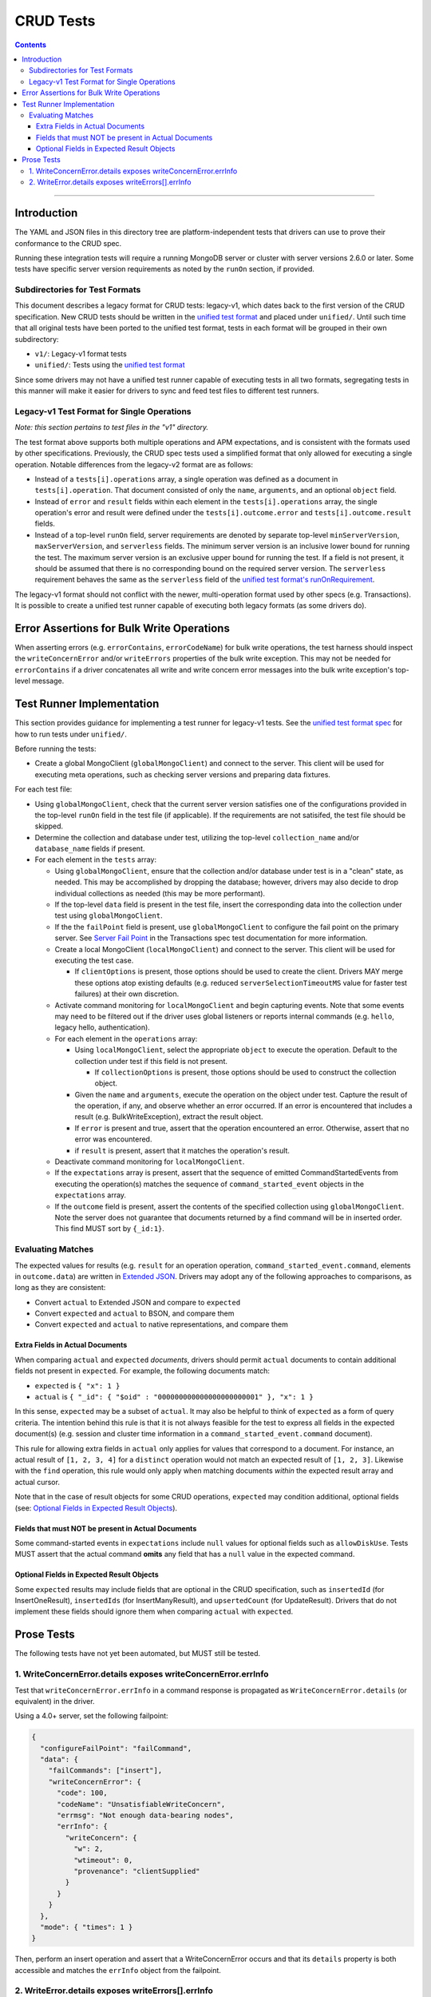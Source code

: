 ==========
CRUD Tests
==========

.. contents::

----

Introduction
============

The YAML and JSON files in this directory tree are platform-independent tests
that drivers can use to prove their conformance to the CRUD spec.

Running these integration tests will require a running MongoDB server or
cluster with server versions 2.6.0 or later. Some tests have specific server
version requirements as noted by the ``runOn`` section, if provided.

Subdirectories for Test Formats
-------------------------------

This document describes a legacy format for CRUD tests: legacy-v1, which dates back
to the first version of the CRUD specification. New CRUD tests should be written
in the `unified test format <../../unified-test-format/unified-test-format.rst>`_
and placed under ``unified/``. Until such time that all original tests have been ported
to the unified test format, tests in each format will be grouped in their own subdirectory:

- ``v1/``: Legacy-v1 format tests
- ``unified/``: Tests using the `unified test format <../../unified-test-format/unified-test-format.rst>`_

Since some drivers may not have a unified test runner capable of executing tests
in all two formats, segregating tests in this manner will make it easier for
drivers to sync and feed test files to different test runners.

Legacy-v1 Test Format for Single Operations
-------------------------------------------

*Note: this section pertains to test files in the "v1" directory.*

The test format above supports both multiple operations and APM expectations,
and is consistent with the formats used by other specifications. Previously, the
CRUD spec tests used a simplified format that only allowed for executing a
single operation. Notable differences from the legacy-v2 format are as follows:

- Instead of a ``tests[i].operations`` array, a single operation was defined as
  a document in ``tests[i].operation``. That document consisted of only the
  ``name``, ``arguments``, and an optional ``object`` field.

- Instead of ``error`` and ``result`` fields within each element in the
  ``tests[i].operations`` array, the single operation's error and result were
  defined under the ``tests[i].outcome.error`` and ``tests[i].outcome.result``
  fields.

- Instead of a top-level ``runOn`` field, server requirements are denoted by
  separate top-level ``minServerVersion``, ``maxServerVersion``, and
  ``serverless`` fields. The minimum server version is an inclusive lower bound
  for running the test. The maximum server version is an exclusive upper bound
  for running the test. If a field is not present, it should be assumed that
  there is no corresponding bound on the required server version. The
  ``serverless`` requirement behaves the same as the ``serverless`` field of the
  `unified test format's runOnRequirement <../../unified-test-format/unified-test-format.rst#runonrequirement>`_.

The legacy-v1 format should not conflict with the newer, multi-operation format
used by other specs (e.g. Transactions). It is possible to create a unified test
runner capable of executing both legacy formats (as some drivers do).

Error Assertions for Bulk Write Operations
==========================================

When asserting errors (e.g. ``errorContains``, ``errorCodeName``) for bulk write
operations, the test harness should inspect the ``writeConcernError`` and/or
``writeErrors`` properties of the bulk write exception. This may not be needed for
``errorContains`` if a driver concatenates all write and write concern error
messages into the bulk write exception's top-level message.

Test Runner Implementation
==========================

This section provides guidance for implementing a test runner for legacy-v1
tests. See the `unified test format spec <../../../../unified-test-format/unified-test-format.rst>`_ for how to run tests under
``unified/``.

Before running the tests:

- Create a global MongoClient (``globalMongoClient``) and connect to the server.
  This client will be used for executing meta operations, such as checking
  server versions and preparing data fixtures.

For each test file:

- Using ``globalMongoClient``, check that the current server version satisfies
  one of the configurations provided in the top-level ``runOn`` field in the test
  file (if applicable). If the
  requirements are not satisifed, the test file should be skipped.

- Determine the collection and database under test, utilizing the top-level
  ``collection_name`` and/or ``database_name`` fields if present.

- For each element in the ``tests`` array:

  - Using ``globalMongoClient``, ensure that the collection and/or database
    under test is in a "clean" state, as needed. This may be accomplished by
    dropping the database; however, drivers may also decide to drop individual
    collections as needed (this may be more performant).

  - If the top-level ``data`` field is present in the test file, insert the
    corresponding data into the collection under test using
    ``globalMongoClient``.

  - If the the ``failPoint`` field is present, use ``globalMongoClient`` to
    configure the fail point on the primary server. See
    `Server Fail Point <../../transactions/tests#server-fail-point>`_ in the
    Transactions spec test documentation for more information.

  - Create a local MongoClient (``localMongoClient``) and connect to the server.
    This client will be used for executing the test case.

    - If ``clientOptions`` is present, those options should be used to create
      the client. Drivers MAY merge these options atop existing defaults (e.g.
      reduced ``serverSelectionTimeoutMS`` value for faster test failures) at
      their own discretion.

  - Activate command monitoring for ``localMongoClient`` and begin capturing
    events. Note that some events may need to be filtered out if the driver
    uses global listeners or reports internal commands (e.g. ``hello``, legacy
    hello, authentication).

  - For each element in the ``operations`` array:

    - Using ``localMongoClient``, select the appropriate ``object`` to execute
      the operation. Default to the collection under test if this field is not
      present.

      - If ``collectionOptions`` is present, those options should be used to
        construct the collection object.

    - Given the ``name`` and ``arguments``, execute the operation on the object
      under test. Capture the result of the operation, if any, and observe
      whether an error occurred. If an error is encountered that includes a
      result (e.g. BulkWriteException), extract the result object.

    - If ``error`` is present and true, assert that the operation encountered an
      error. Otherwise, assert that no error was encountered.

    - if ``result`` is present, assert that it matches the operation's result.

  - Deactivate command monitoring for ``localMongoClient``.

  - If the ``expectations`` array is present, assert that the sequence of
    emitted CommandStartedEvents from executing the operation(s) matches the
    sequence of ``command_started_event`` objects in the ``expectations`` array.

  - If the ``outcome`` field is present, assert the contents of the specified
    collection using ``globalMongoClient``.
    Note the server does not guarantee that documents returned by a find
    command will be in inserted order. This find MUST sort by ``{_id:1}``.

Evaluating Matches
------------------

The expected values for results (e.g. ``result`` for an operation
operation, ``command_started_event.command``, elements in ``outcome.data``) are
written in `Extended JSON <../../extended-json.rst>`_. Drivers may adopt any of
the following approaches to comparisons, as long as they are consistent:

- Convert ``actual`` to Extended JSON and compare to ``expected``
- Convert ``expected`` and ``actual`` to BSON, and compare them
- Convert ``expected`` and ``actual`` to native representations, and compare
  them

Extra Fields in Actual Documents
~~~~~~~~~~~~~~~~~~~~~~~~~~~~~~~~

When comparing ``actual`` and ``expected`` *documents*, drivers should permit
``actual`` documents to contain additional fields not present in ``expected``.
For example, the following documents match:

- ``expected`` is ``{ "x": 1 }``
- ``actual`` is ``{ "_id": { "$oid" : "000000000000000000000001" }, "x": 1 }``

In this sense, ``expected`` may be a subset of ``actual``. It may also be
helpful to think of ``expected`` as a form of query criteria. The intention
behind this rule is that it is not always feasible for the test to express all
fields in the expected document(s) (e.g. session and cluster time information
in a ``command_started_event.command`` document).

This rule for allowing extra fields in ``actual`` only applies for values that
correspond to a document. For instance, an actual result of ``[1, 2, 3, 4]`` for
a ``distinct`` operation would not match an expected result of ``[1, 2, 3]``.
Likewise with the ``find`` operation, this rule would only apply when matching
documents *within* the expected result array and actual cursor.

Note that in the case of result objects for some CRUD operations, ``expected``
may condition additional, optional fields (see:
`Optional Fields in Expected Result Objects`_).

Fields that must NOT be present in Actual Documents
~~~~~~~~~~~~~~~~~~~~~~~~~~~~~~~~~~~~~~~~~~~~~~~~~~~

Some command-started events in ``expectations`` include ``null`` values for
optional fields such as ``allowDiskUse``.
Tests MUST assert that the actual command **omits** any field that has a
``null`` value in the expected command.

Optional Fields in Expected Result Objects
~~~~~~~~~~~~~~~~~~~~~~~~~~~~~~~~~~~~~~~~~~

Some ``expected`` results may include fields that are optional in the CRUD
specification, such as ``insertedId`` (for InsertOneResult), ``insertedIds``
(for InsertManyResult), and ``upsertedCount`` (for UpdateResult). Drivers that
do not implement these fields should ignore them when comparing ``actual`` with
``expected``.

Prose Tests
===========

The following tests have not yet been automated, but MUST still be tested.

1. WriteConcernError.details exposes writeConcernError.errInfo
--------------------------------------------------------------

Test that ``writeConcernError.errInfo`` in a command response is propagated as
``WriteConcernError.details`` (or equivalent) in the driver.

Using a 4.0+ server, set the following failpoint:

.. code:: javascript

   {
     "configureFailPoint": "failCommand",
     "data": {
       "failCommands": ["insert"],
       "writeConcernError": {
         "code": 100,
         "codeName": "UnsatisfiableWriteConcern",
         "errmsg": "Not enough data-bearing nodes",
         "errInfo": {
           "writeConcern": {
             "w": 2,
             "wtimeout": 0,
             "provenance": "clientSupplied"
           }
         }
       }
     },
     "mode": { "times": 1 }
   }

Then, perform an insert operation and assert that a WriteConcernError occurs and
that its ``details`` property is both accessible and matches the ``errInfo``
object from the failpoint.

2. WriteError.details exposes writeErrors[].errInfo
---------------------------------------------------

Test that ``writeErrors[].errInfo`` in a command response is propagated as
``WriteError.details`` (or equivalent) in the driver.

Using a 5.0+ server, create a collection with
`document validation <https:/www.mongodb.com/docs/manual/core/schema-validation/>`_
like so:

.. code:: javascript

   {
     "create": "test",
     "validator": {
       "x": { $type: "string" }
     }
   }

Enable `command monitoring <../../command-monitoring/command-monitoring.rst>`_
to observe CommandSucceededEvents. Then, insert an invalid document (e.g.
``{x: 1}``) and assert that a WriteError occurs, that its code is ``121``
(i.e. DocumentValidationFailure), and that its ``details`` property is
accessible. Additionally, assert that a CommandSucceededEvent was observed and
that the ``writeErrors[0].errInfo`` field in the response document matches the
WriteError's ``details`` property.

